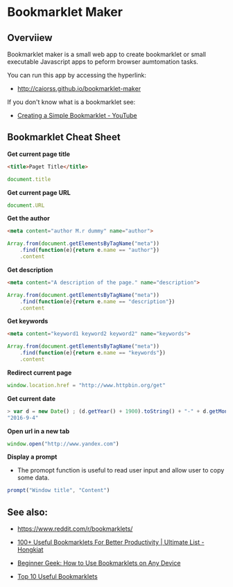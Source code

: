 * Bookmarklet Maker
** Overviiew 

Bookmarklet maker is a small web app to create bookmarklet or small
executable Javascript apps to peform browser aumtomation tasks. 

You can run this app by accessing the hyperlink: 

 - http://caiorss.github.io/bookmarklet-maker 

If you don't know what is a bookmarklet see: 

 - [[https://www.youtube.com/watch?v=K_A3Y3eqnzE][Creating a Simple Bookmarklet - YouTube]]

** Bookmarklet Cheat Sheet 

*Get current page title*

#+BEGIN_SRC html 
<title>Paget Title</title>
#+END_SRC

#+BEGIN_SRC js
document.title
#+END_SRC

*Get current page URL*

#+BEGIN_SRC js 
document.URL
#+END_SRC

*Get the author* 

#+BEGIN_SRC html 
 <meta content="author M.r dummy" name="author">
#+END_SRC

#+BEGIN_SRC js 
  Array.from(document.getElementsByTagName("meta"))
      .find(function(e){return e.name == "author"})
      .content
#+END_SRC

*Get description* 

#+BEGIN_SRC html
<meta content="A description of the page." name="description">
#+END_SRC

#+BEGIN_SRC js 
  Array.from(document.getElementsByTagName("meta"))
      .find(function(e){return e.name == "description"})
      .content
#+END_SRC

*Get keywords*

#+BEGIN_SRC html 
  <meta content="keyword1 keyword2 keyword2" name="keywords">
#+END_SRC

#+BEGIN_SRC js 
Array.from(document.getElementsByTagName("meta"))
    .find(function(e){return e.name == "keywords"})
    .content
#+END_SRC

*Redirect current page* 

#+BEGIN_SRC js 
window.location.href = "http://www.httpbin.org/get"
#+END_SRC


*Get current date*

#+BEGIN_SRC js
> var d = new Date() ; (d.getYear() + 1900).toString() + "-" + d.getMonth().toString() + "-" + d.getDay().toString()
"2016-9-4"
#+END_SRC


*Open url in a new tab*

#+BEGIN_SRC js 
window.open("http://www.yandex.com")
#+END_SRC

*Display a prompt*

 - The promopt function is useful to read user input and allow user to
   copy some data.

#+BEGIN_SRC js 
prompt("Window title", "Content")
#+END_SRC

** See also:

 - https://www.reddit.com/r/bookmarklets/

 - [[http://www.hongkiat.com/blog/100-useful-bookmarklets-for-better-productivity-ultimate-list/][100+ Useful Bookmarklets For Better Productivity | Ultimate List - Hongkiat]]

 - [[http://www.howtogeek.com/189358/beginner-geek-how-to-use-bookmarklets-on-any-device/][Beginner Geek: How to Use Bookmarklets on Any Device]]

 - [[http://lifehacker.com/395697/top-10-useful-bookmarklets][Top 10 Useful Bookmarklets]]


